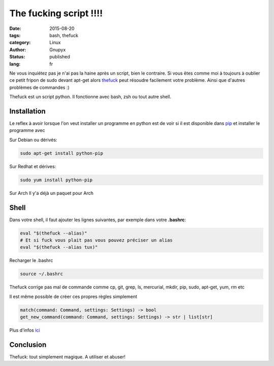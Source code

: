 The fucking script !!!!
#######################

:date: 2015-08-20
:tags: bash, thefuck
:category: Linux
:author: Gnupyx
:status: published
:lang: fr

Ne vous inquiétez pas je n'ai pas la haine après un script, bien le contraire.   Si vous êtes comme moi à toujours à oublier ce petit fripon de sudo devant apt-get alors thefuck_ peut résoudre facilement votre problème. Ainsi que d'autres problèmes de commandes :)

Thefuck est un script python. Il fonctionne avec bash, zsh ou tout autre shell.

.. _thefuck: https://github.com/nvbn/thefuck

.. image:: images/thefuck.gif
   :alt: the fuck command line


Installation
------------

Le reflex à avoir lorsque l'on veut installer un programme en python est de voir si il est disponible dans pip_ et installer le programme avec 


.. _pip: https://pypi.python.org/pypi/pip

Sur Debian ou dérivés:

.. code-block:: bash

    sudo apt-get install python-pip

Sur Redhat et dérives:

.. code-block:: bash 

    sudo yum install python-pip

Sur Arch
Il y'a déjà un paquet pour Arch

.. code-block:: bash
    # Avec pacman
    sudo pacman -S thefuck
    # Avec PIP
    sudo pacman -Suy python-pip
    pip install thefuck

Shell
-----

Dans votre shell, il faut ajouter les lignes suivantes, par exemple dans votre **.bashrc**:

.. code-block:: bash

    eval "$(thefuck --alias)"
    # Et si fuck vous plait pas vous pouvez préciser un alias
    eval "$(thefuck --alias tux)"

Recharger le .bashrc

.. code-block:: bash

    source ~/.bashrc
    
Thefuck corrige pas mal de commande comme cp, git, grep, ls, mercurial, mkdir, pip, sudo, apt-get, yum, rm etc

Il est même possible de créer ces propres règles simplement

.. code-block:: bash

  match(command: Command, settings: Settings) -> bool
  get_new_command(command: Command, settings: Settings) -> str | list[str]


Plus d'infos ici_

.. _ici: https://github.com/nvbn/thefuck#creating-your-own-rules

Conclusion
----------

Thefuck: tout simplement magique.  A utiliser et abuser! 
